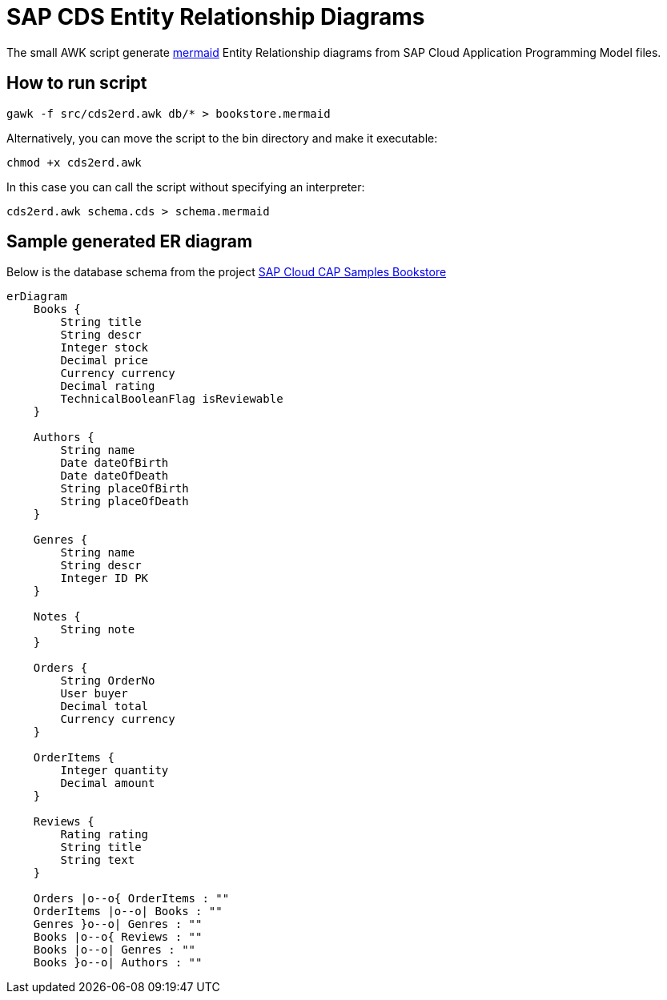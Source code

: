 = SAP CDS Entity Relationship Diagrams
:hide-uri-scheme:

The small AWK script generate https://mermaid.js.org/[mermaid] Entity Relationship diagrams from SAP Cloud Application Programming Model files.

== How to run script

[source,shell]
----
gawk -f src/cds2erd.awk db/* > bookstore.mermaid
----

Alternatively, you can move the script to the bin directory and make it executable:

[source,shell]
----
chmod +x cds2erd.awk
----

In this case you can call the script without specifying an interpreter:

[source,shell]
----
cds2erd.awk schema.cds > schema.mermaid
----

== Sample generated ER diagram

Below is the database schema from the project https://github.com/SAP-samples/cloud-cap-samples/[SAP Cloud CAP Samples Bookstore]

[source,mermaid]
----
erDiagram
    Books {
        String title 
        String descr 
        Integer stock 
        Decimal price 
        Currency currency 
        Decimal rating 
        TechnicalBooleanFlag isReviewable 
    }

    Authors {
        String name 
        Date dateOfBirth 
        Date dateOfDeath 
        String placeOfBirth 
        String placeOfDeath 
    }

    Genres {
        String name 
        String descr 
        Integer ID PK
    }

    Notes {
        String note 
    }

    Orders {
        String OrderNo 
        User buyer 
        Decimal total 
        Currency currency 
    }

    OrderItems {
        Integer quantity 
        Decimal amount 
    }

    Reviews {
        Rating rating 
        String title 
        String text 
    }

    Orders |o--o{ OrderItems : ""
    OrderItems |o--o| Books : ""
    Genres }o--o| Genres : ""
    Books |o--o{ Reviews : ""
    Books |o--o| Genres : ""
    Books }o--o| Authors : ""

----
